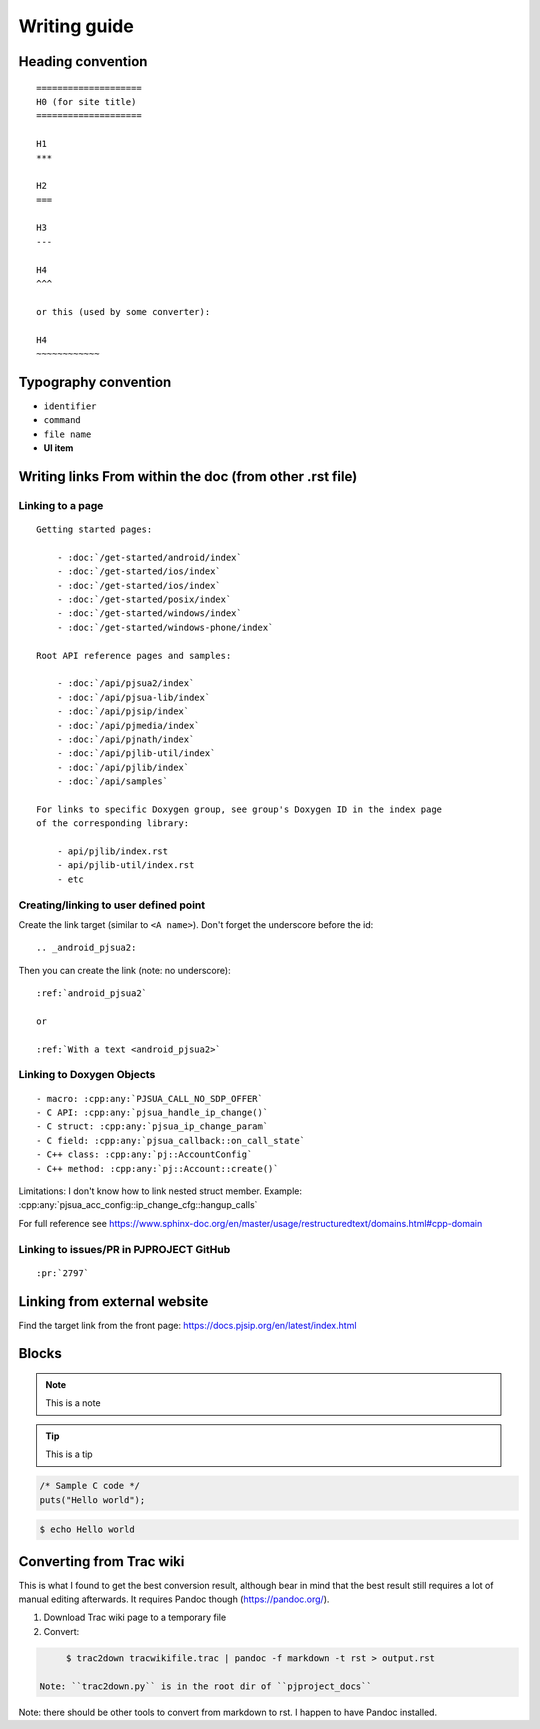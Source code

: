 Writing guide
****************

Heading convention
=====================

::

        ====================
        H0 (for site title)
        ====================

        H1
        ***

        H2
        ===

        H3
        ---

        H4
        ^^^

        or this (used by some converter):

        H4
        ~~~~~~~~~~~~


Typography convention
========================

* ``identifier``
* ``command``
* ``file name``
* **UI item**


Writing links From within the doc (from other .rst file)
============================================================


Linking to a page
-------------------------------------------
::

    Getting started pages:

        - :doc:`/get-started/android/index`
        - :doc:`/get-started/ios/index`
        - :doc:`/get-started/ios/index`
        - :doc:`/get-started/posix/index`
        - :doc:`/get-started/windows/index`
        - :doc:`/get-started/windows-phone/index`

    Root API reference pages and samples:

        - :doc:`/api/pjsua2/index`
        - :doc:`/api/pjsua-lib/index`
        - :doc:`/api/pjsip/index`
        - :doc:`/api/pjmedia/index`
        - :doc:`/api/pjnath/index`
        - :doc:`/api/pjlib-util/index`
        - :doc:`/api/pjlib/index`
        - :doc:`/api/samples`

    For links to specific Doxygen group, see group's Doxygen ID in the index page
    of the corresponding library:

        - api/pjlib/index.rst
        - api/pjlib-util/index.rst
        - etc
  

Creating/linking to user defined point
-------------------------------------------
Create the link target (similar to ``<A name>``). Don't forget the underscore before the id:

::

        .. _android_pjsua2:

Then you can create the link (note: no underscore):

::

        :ref:`android_pjsua2`

        or 

        :ref:`With a text <android_pjsua2>`


Linking to Doxygen Objects
-------------------------------------------

::

        - macro: :cpp:any:`PJSUA_CALL_NO_SDP_OFFER`
        - C API: :cpp:any:`pjsua_handle_ip_change()`
        - C struct: :cpp:any:`pjsua_ip_change_param`
        - C field: :cpp:any:`pjsua_callback::on_call_state`
        - C++ class: :cpp:any:`pj::AccountConfig`
        - C++ method: :cpp:any:`pj::Account::create()`

Limitations: I don't know how to link nested struct member. Example: :cpp:any:`pjsua_acc_config::ip_change_cfg::hangup_calls`

For full reference see https://www.sphinx-doc.org/en/master/usage/restructuredtext/domains.html#cpp-domain



Linking to issues/PR in PJPROJECT GitHub
-------------------------------------------
::

        :pr:`2797`


Linking from external website
============================================================

Find the target link from the front page: https://docs.pjsip.org/en/latest/index.html



Blocks
==============

.. note:: 

        This is a note

.. tip::

        This is a tip

.. code-block:: c

        /* Sample C code */
        puts("Hello world");

.. code-block:: shell

        $ echo Hello world


Converting from Trac wiki
===========================

This is what I found to get the best conversion result, although bear in mind that the best result still requires a lot of manual editing afterwards. It requires Pandoc though (https://pandoc.org/).

#. Download Trac wiki page to a temporary file
#. Convert:

.. code-block:: shell

        $ trac2down tracwikifile.trac | pandoc -f markdown -t rst > output.rst

   Note: ``trac2down.py`` is in the root dir of ``pjproject_docs``

Note: there should be other tools to convert from markdown to rst. I happen to have Pandoc installed.



